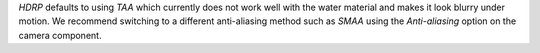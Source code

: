 `HDRP` defaults to using `TAA` which currently does not work well with the water material and makes it look blurry under motion.
We recommend switching to a different anti-aliasing method such as `SMAA` using the *Anti-aliasing* option on the camera component.

